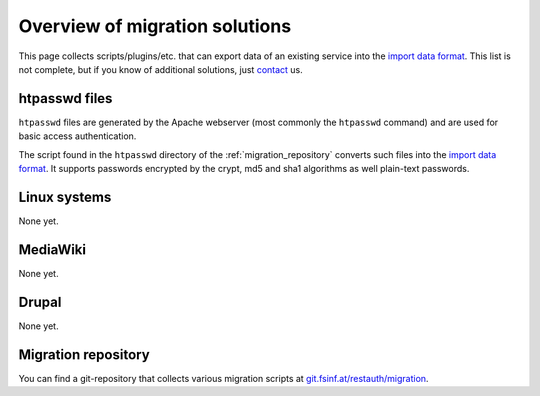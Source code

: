 Overview of migration solutions
-------------------------------

This page collects scripts/plugins/etc. that can export data of an existing service into the
`import data format </migrate/import-format>`_. This list is not complete, but if you know of
additional solutions, just `contact </contribute>`_ us.

htpasswd files
==============

``htpasswd`` files are generated by the Apache webserver (most commonly the ``htpasswd`` command)
and are used for basic access authentication.

The script found in the ``htpasswd`` directory of the :ref:`migration_repository` converts such
files into the `import data format </migrate/import-format>`_. It supports passwords encrypted by the
crypt, md5 and sha1 algorithms as well plain-text passwords.

Linux systems
=============

None yet.

MediaWiki
=========

None yet.

Drupal
======

None yet.

.. _migration_repository:

Migration repository
====================

You can find a git-repository that collects various migration scripts at
`git.fsinf.at/restauth/migration <http://git.fsinf.at/restauth/migration>`_.